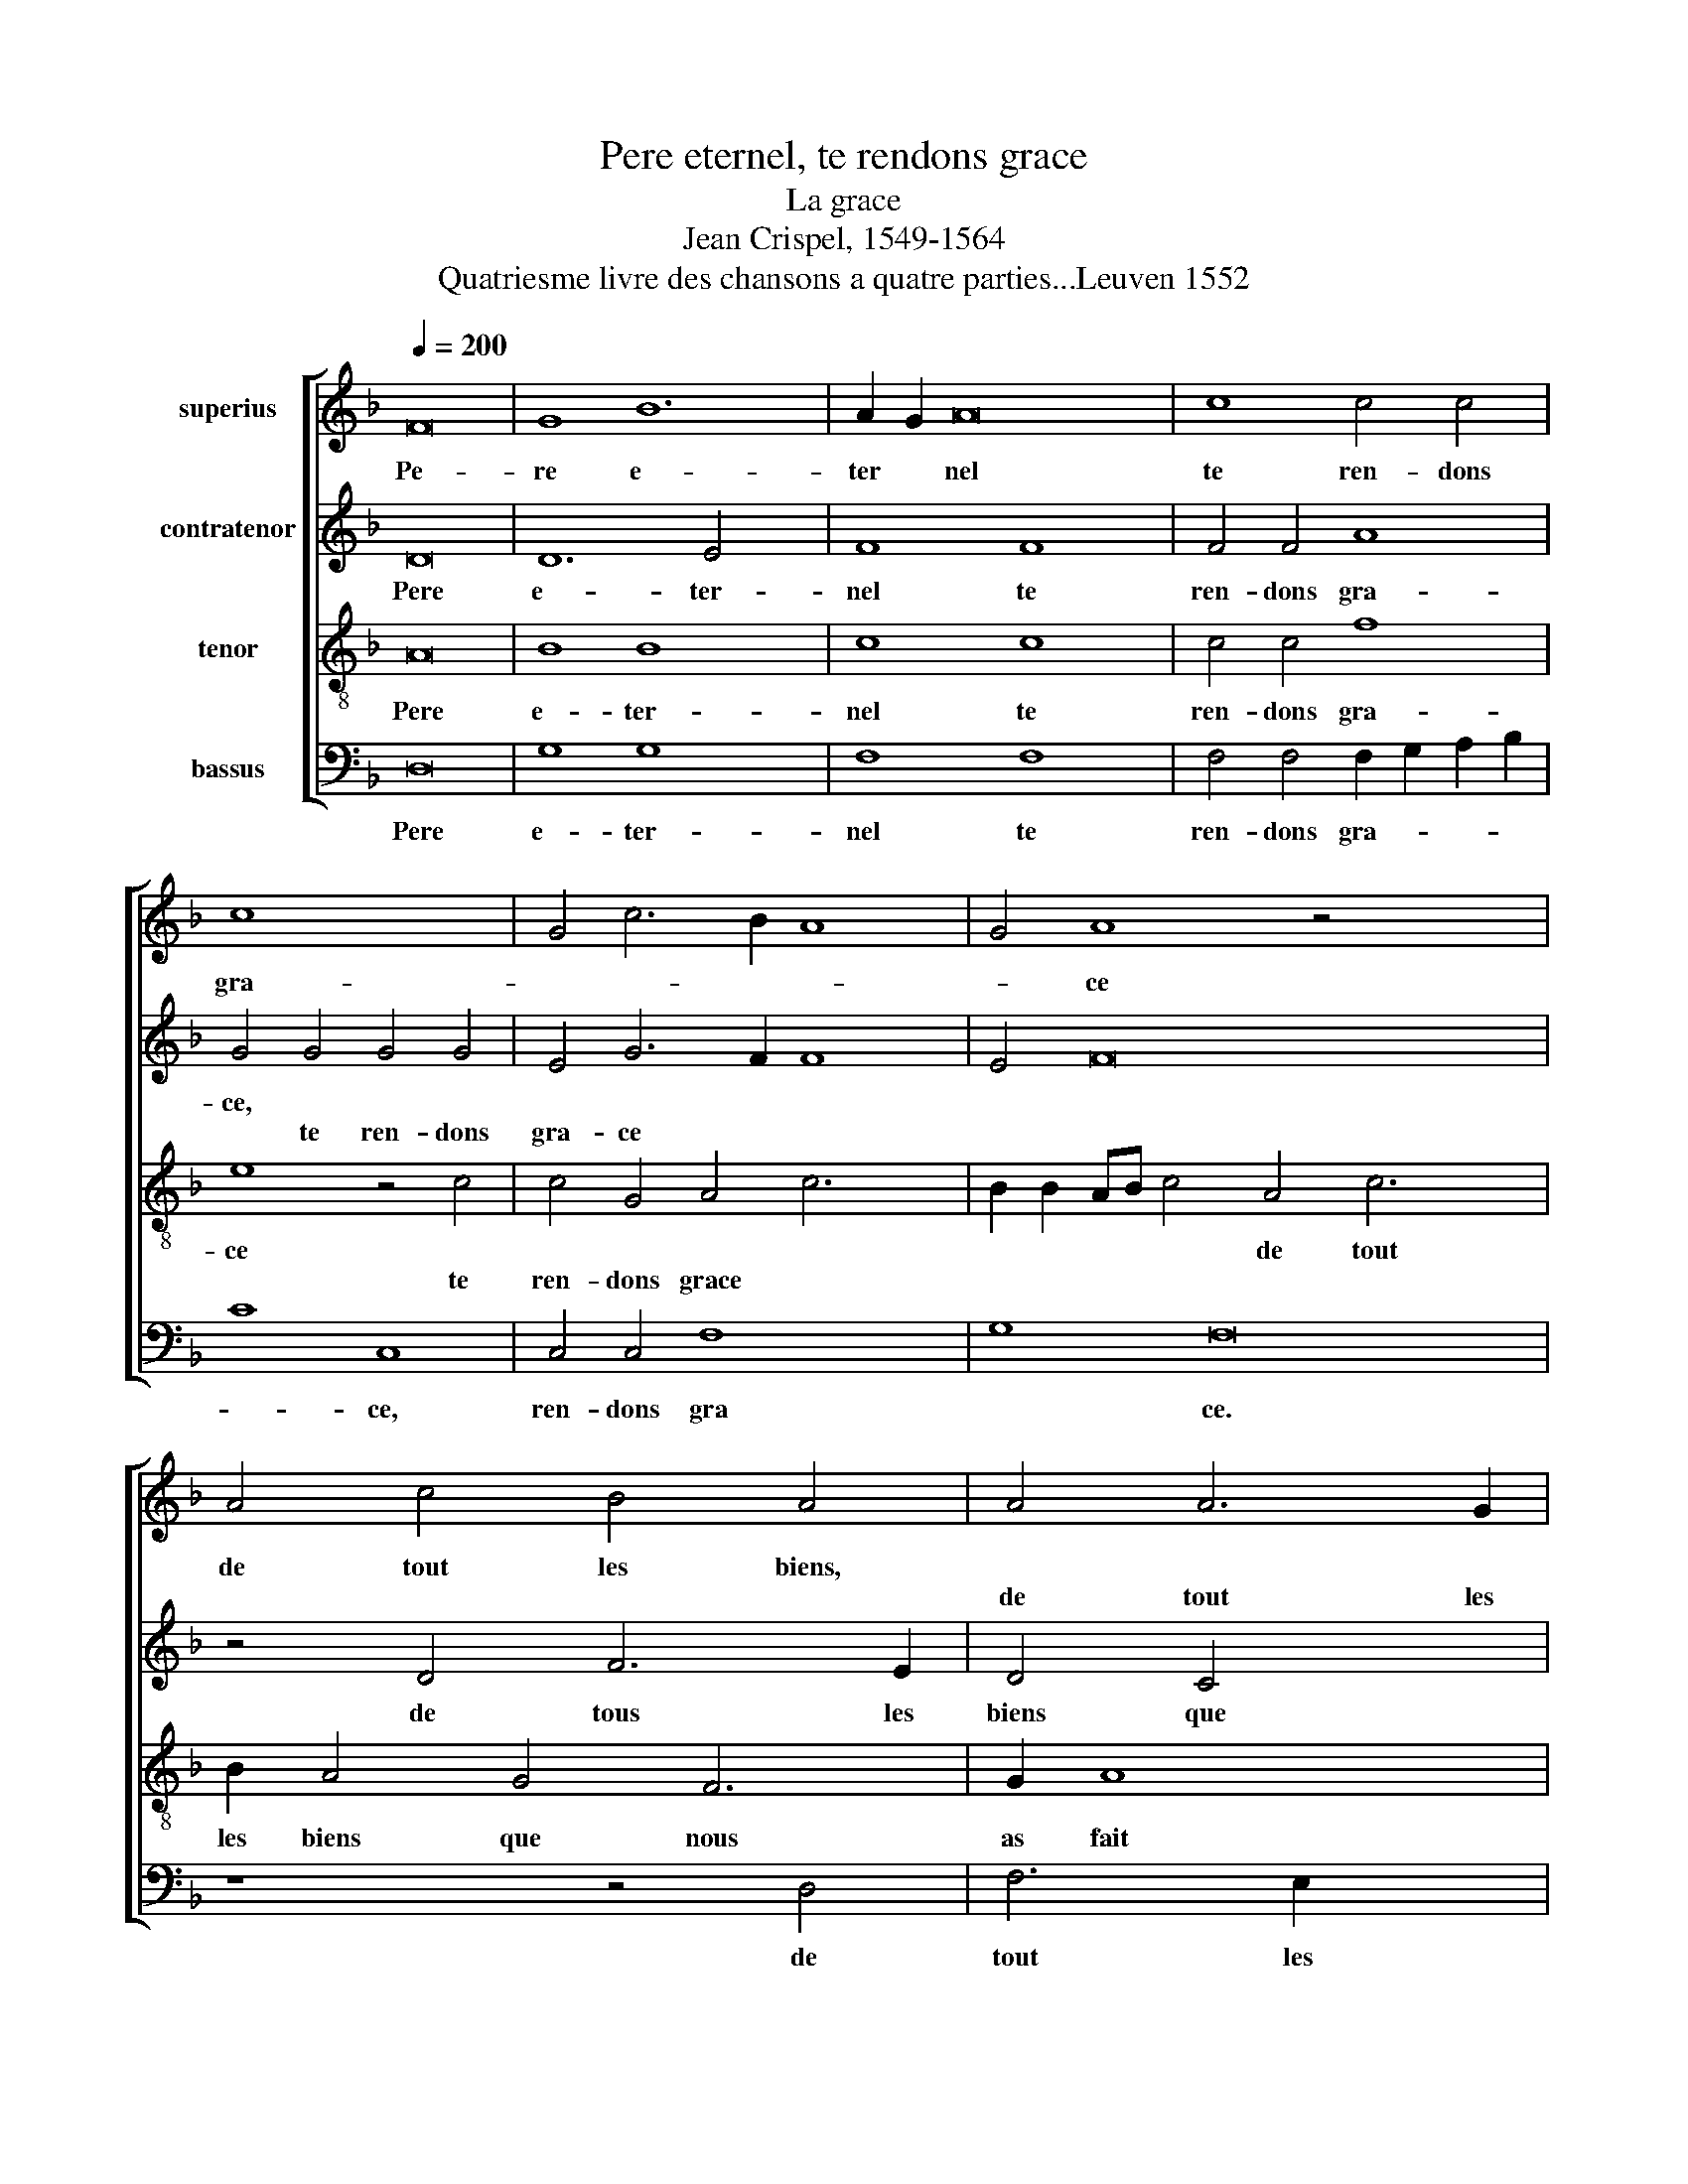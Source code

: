 X:1
T:Pere eternel, te rendons grace
T:La grace
T:Jean Crispel, 1549-1564
T:Quatriesme livre des chansons a quatre parties...Leuven 1552
%%score [ 1 2 3 4 ]
L:1/8
Q:1/4=200
M:none
K:F
V:1 treble nm="superius"
V:2 treble nm="contratenor"
V:3 treble-8 nm="tenor"
V:4 bass nm="bassus"
V:1
 F16 | G8 B12 | A2 G2 A16 | c8 c4 c4 | c8 x8 | G4 c6 B2 A8 | G4 A8 z4 x8 | A4 c4 B4 A4 | A4 A6 G2 | %9
w: Pe-|re e-|ter * nel|te ren- dons|gra-||* ce|de tout les biens,||
w: ||||||||de tout les|
 F8 z4 G4 | A6 G2 F4 G6 | F2 F8 E4 F8 | z4 c4 c6 B2 | A4 G4 x8 | F4 G4 B4 A8 | G2 F2 E4 G4 G4 x2 | %16
w: |* * * que|* nous as faict|nous in- cli-|nons de-|vers ta face *|* * * si par|
w: biens de|tout les biens *||||||
 G4 c4 c4 B8 | A8 G8 x4 | z4 A4 x8 | A4 A4 B4 d8 | c8 B4 c16 | z4 B8 B4 x4 | B8 A4 A8 | A4 G8 F8 | %24
w: ex- ces a- vons|four- faict||||nous te|pri- ons, *||
w: ||si|par ex- ces a-|vons four- faict||* * nous|te pri- ons|
 G4 B6 A2 A8 | G4 x12 | A8 z4 c4 | A4 c8 B4 x4 | G4 A4 F4 A8 | G4 z8 x6 | z16 | A8 A4 A4 | %32
w: pour tout * mal-||fait en|di- sant le|sain- cte o- rai-|son,||que ton chier|
w: ||||||||
 B4 d6 c2 A4 | B8 A4 c4 x4 | c6 c2 d4 A4 | B4 c4 A16 | z8 A8 | c6 B2 x8 | A4 F4 B2 A2 G2 F2 | %39
w: filz nous * a|fait * pour|ob- te- nir de|toy par- don,||||
w: ||||pour|ob- te-|nir de toy * * *|
 G8 A4 c4 x8 | c6 c2 B4 A4 x2 | G4 F8 E4 x2 | F16 x8 |] x16 |] %44
w: |||||
w: par- don, pour|ob- te- nir de|toy * par-|don.||
V:2
 D16 | D12 E4 x4 | F8 F8 x4 | F4 F4 A8 | G4 G4 G4 G4 | E4 G6 F2 F8 | E4 F16 x4 | z4 D4 F6 E2 | %8
w: Pere|e- ter-|nel te|ren- dons gra-|ce, * * *|||de tous les|
w: ||||* te ren- dons|gra- ce * *|||
 D4 C4 x4 | D4 F8 E4 | F4 C4 D4 E4 x2 | D4 B,4 C4 C4 x6 | C6 B,2 A,6 G,2 | F,4 C4 C4 C4 | %14
w: biens que|nous as *|fait, * * *|* nous en- cli-|nons de- vers ta|fa- ce, * *|
w: ||* que nous a|faict, * * *||* * nous en-|
 D4 E4 F4 E4 x4 | D8 G,4 C4 x2 | C4 C4 G12 | G4 E4 F4 D8 | z4 C4 x8 | C4 C4 G4 A8 | F4 G8 E8 x8 | %21
w: |* * si|par ex- ces|a- vons four- fait||||
w: nons de- vers ta|fa- ce *|||si|par ex- ces a-|vons four- faict|
 z4 G8 G4 x4 | G8 x12 | F8 z4 F8 | F4 D8 D8 | E4 F4 F8 | D8 x8 | z4 F4 C4 F8 | E4 C4 D4 E4 x4 | %29
w: nous te|pri-|ons, *||pour tout mal-|fait|en di- sant|la sain- cte o-|
w: ||* nous|te pri- ons|||||
 C4 D4 A,4 C6 | D2 E4 F4 x6 | G4 E4 D8 | F8 F4 F4 | F4 D6 E2 F8 | E4 F8 x4 | z4 F4 F6 F2 x8 | %36
w: rai- son, * *|||* que ton|chier filz * vous|at fait,|pour ob- te-|
w: * * en di-|sant la sain-|\-cte o- rai-|son * *||||
 G4 E4 F6 G2 | A8 D8 | z4 F4 F4 E4 | F6 E2 D2 C2 F8 x4 | E4 F4 A4 A6 | A2 G4 F4 _E4 D4 | C8 C16 |] %43
w: nir de toy *|par- don||||||
w: ||pour ob- te-|nir * * * *|pour ob- te- nir|de toy * * *|par- don.|
 x16 |] %44
w: |
w: |
V:3
 A16 | B8 B8 x4 | c8 c8 x4 | c4 c4 f8 | e8 z4 c4 | c4 G4 A4 c6 x2 | B2 B2 AB c4 A4 c6 x4 | %7
w: Pere|e- ter-|nel te|ren- dons gra-|ce *||* * * * * de tout|
w: ||||* te|ren- dons grace *||
 B2 A4 G4 F6 | G2 A8 x2 | z4 A4 c6 B2 | A4 A4 B4 G2 A2 x2 | B2 A2 G2 F2 G8 x6 | F16 | z4 F4 F4 G4 | %14
w: les biens que nous|as fait|||||nous in- cli-|
w: ||de tous les|biens que nous * *|* * * * as|faict||
 A4 c4 d4 c6 x2 | BA B4 c4 e4 e4 | e4 c4 e8 x4 | d6 c2 c4 B4 x4 | c4 c4 f4 x4 | f4 d4 f6 e2 x4 | %20
w: nons de- vers ta|* * * face, si par|ex- ces a-|vons * * four-|fait * *||
w: ||||* si par|ex- ces a- *|
 d2 c2 d8 x4 x12 | c8 z4 _e8 | _e4 e8 x8 | d8 z4 c8 | d4 B8 A4 x4 | A4 c4 d6 c2 | A4 B8 x4 | %27
w: |* nous|te pri-|ons, *||pour tout mal- *||
w: vons * four-|faict *||* nous|te pri- ons|||
 A16 x4 | z16 x4 | z8 z4 c4 x2 | A4 c8 B4 | G4 A4 B4 G4 | z4 c4 c4 c4 | d4 B6 c2 d8 | %34
w: fait||en|di- sant la|saincte o- rai- son|que ton chier|filz nous * *|
w: |||||||
 c2 B2 c8- x4 | c8 z8 x8 | z4 c4 c6 c2 | d4 A4 B4 d4 | c4 c4 c6 c2 | d4 A4 B4 d4 x8 | c8 F4 c4 x2 | %41
w: at * fait,||pour ob- te-|nir de toy par-|don, * * *|||
w: ||||* pour ob- te-|nir de toy par-|don, * pour|
 f6 e2 d6 c2 x2 | B4 A4 G8 x8 |] F16 |] %44
w: |||
w: ob- te- nir de|toy * par-|don.|
V:4
 D,16 | G,8 G,8 x4 | F,8 F,8 x4 | F,4 F,4 F,2 G,2 A,2 B,2 | C8 C,8 | C,4 C,4 F,8 x4 | G,8 F,16 | %7
w: Pere|e- ter-|nel te|ren- dons gra- * * *|* ce,|ren- dons gra|* ce.|
w: |||||||
 z8 z4 D,4 | F,6 E,2 x4 | D,8 z4 C,4 | F,6 E,2 D,4 C,4 x2 | B,,4 D,4 C,8 x6 | z4 C4 C6 B,2 | %13
w: de|tout les|biens *|* * * que|nous a fait,|nous en- cli-|
w: ||* de|tout les biens *|||
 A,6 G,2 F,4 E,4 | D,4 C,4 B,,4 C,4 x4 | D,8 C,8 x2 | z4 C,4 C,4 C,4 x4 | G,8 A,4 F,4 x4 | %18
w: nons de- vers ta|face * * *||si par ex-|ces a- vons|
w: |||||
 G,8 A,4 F,4 | F,4 F,4 G,4 D,4 x4 | A,8 G,8 x12 | C,8 z4 _E,8 | _E,4 E,8 x8 | B,,8 z4 F,8 | %24
w: four- fait, *|||* nous|te pri-|ons, pour|
w: * * si|par ex- ces a-|vons four-|faict *|||
 F,4 G,8 D,8 | C,4 B,,4 F,8 | G,8 x8 | F,16 x4 | z4 z16 | F,4 D,4 F,8 x2 | E,4 C,4 D,4 x4 | %31
w: tous mal- fait,|||||en di- sant|la sain- cte|
w: |pour tout mal||faict||||
 E,4 C,4 G,8 | F,8 F,4 F,4 | B,6 A,2 G,4 F,4 x4 | G,8 F,8- | F,8 z16 | F,8 F,6 F,2 | %37
w: o- rai- son|que son chier|filz * * nous|at fait,||pour ob- te-|
w: ||||||
 G,4 D,4 F,6 G,2 | A,8 x8 | D,8 z16 | z4 F,4 F,6 F,2 x2 | G,4 D,4 _E,4 F,4 x2 | C,8 F,16 |] x16 |] %44
w: nir de toy *|par-|don,|||||
w: |||pour ob- te-|nir de toy *|par- don.||


